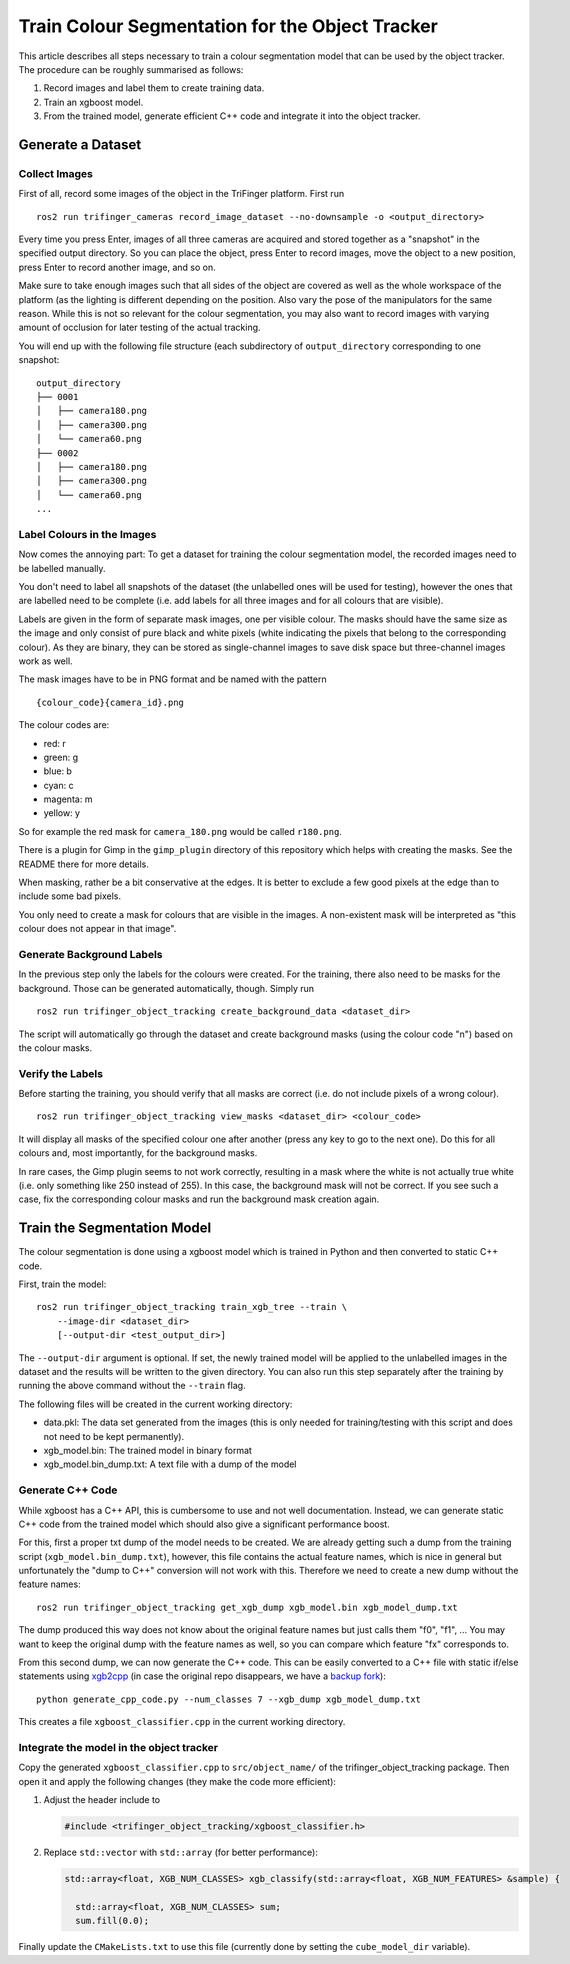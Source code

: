 ************************************************
Train Colour Segmentation for the Object Tracker
************************************************


This article describes all steps necessary to train a colour segmentation model
that can be used by the object tracker.  The procedure can be roughly summarised
as follows:

1. Record images and label them to create training data.
2. Train an xgboost model.
3. From the trained model, generate efficient C++ code and integrate it into the
   object tracker.


Generate a Dataset
==================

Collect Images
--------------

First of all, record some images of the object in the TriFinger platform.  First
run

::

    ros2 run trifinger_cameras record_image_dataset --no-downsample -o <output_directory>

Every time you press Enter, images of all three cameras are acquired and stored
together as a "snapshot" in the specified output directory.  So you can place
the object, press Enter to record images, move the object to a new position,
press Enter to record another image, and so on.

Make sure to take enough images such that all sides of the object are covered as
well as the whole workspace of the platform (as the lighting is different
depending on the position.  Also vary the pose of the manipulators for the same
reason.  While this is not so relevant for the colour segmentation, you may also
want to record images with varying amount of occlusion for later testing of the
actual tracking.

You will end up with the following file structure (each subdirectory of
``output_directory`` corresponding to one snapshot::

    output_directory
    ├── 0001
    │   ├── camera180.png
    │   ├── camera300.png
    │   └── camera60.png
    ├── 0002
    │   ├── camera180.png
    │   ├── camera300.png
    │   └── camera60.png
    ...


Label Colours in the Images
---------------------------

Now comes the annoying part:  To get a dataset for training the colour
segmentation model, the recorded images need to be labelled manually.

You don't need to label all snapshots of the dataset (the unlabelled ones will
be used for testing), however the ones that are labelled need to be complete
(i.e. add labels for all three images and for all colours that are visible).

Labels are given in the form of separate mask images, one per visible colour.
The masks should have the same size as the image and only consist of pure black
and white pixels (white indicating the pixels that belong to the corresponding
colour).  As they are binary, they can be stored as single-channel images to
save disk space but three-channel images work as well.

The mask images have to be in PNG format and be named with the pattern

::

    {colour_code}{camera_id}.png

The colour codes are:

* red: r
* green: g
* blue: b
* cyan: c
* magenta: m
* yellow: y

So for example the red mask for ``camera_180.png`` would be called ``r180.png``.

There is a plugin for Gimp in the ``gimp_plugin`` directory of this repository
which helps with creating the masks.  See the README there for more details.

When masking, rather be a bit conservative at the edges.  It is better to
exclude a few good pixels at the edge than to include some bad pixels.

You only need to create a mask for colours that are visible in the images.  A
non-existent mask will be interpreted as "this colour does not appear in that
image".


Generate Background Labels
--------------------------

In the previous step only the labels for the colours were created.  For the
training, there also need to be masks for the background.  Those can be
generated automatically, though.  Simply run

::

    ros2 run trifinger_object_tracking create_background_data <dataset_dir>

The script will automatically go through the dataset and create background masks
(using the colour code "n") based on the colour masks.


Verify the Labels
-----------------

Before starting the training, you should verify that all masks are correct (i.e.
do not include pixels of a wrong colour).

::

    ros2 run trifinger_object_tracking view_masks <dataset_dir> <colour_code>

It will display all masks of the specified colour one after another (press any
key to go to the next one).  Do this for all colours and, most importantly, for
the background masks.

In rare cases, the Gimp plugin seems to not work correctly, resulting in a mask
where the white is not actually true white (i.e. only something like 250 instead
of 255).  In this case, the background mask will not be correct.  If you see
such a case, fix the corresponding colour masks and run the background mask
creation again.


Train the Segmentation Model
============================

The colour segmentation is done using a xgboost model which is trained in Python
and then converted to static C++ code.

First, train the model::

    ros2 run trifinger_object_tracking train_xgb_tree --train \
        --image-dir <dataset_dir>
        [--output-dir <test_output_dir>]

The ``--output-dir`` argument is optional.  If set, the newly trained model will
be applied to the unlabelled images in the dataset and the results will be
written to the given directory.  You can also run this step separately after the
training by running the above command without the ``--train`` flag.

The following files will be created in the current working directory:

- data.pkl: The data set generated from the images (this is only needed for
  training/testing with this script and does not need to be kept permanently).
- xgb_model.bin: The trained model in binary format
- xgb_model.bin_dump.txt: A text file with a dump of the model


Generate C++ Code
-----------------

While xgboost has a C++ API, this is cumbersome to use and not well
documentation.  Instead, we can generate static C++ code from the trained model
which should also give a significant performance boost.

For this, first a proper txt dump of the model needs to be created.  We are
already getting such a dump from the training script
(``xgb_model.bin_dump.txt``), however, this file contains the actual feature
names, which is nice in general but unfortunately the "dump to C++" conversion
will not work with this.  Therefore we need to create a new dump without the
feature names::

    ros2 run trifinger_object_tracking get_xgb_dump xgb_model.bin xgb_model_dump.txt

The dump produced this way does not know about the original feature names but
just calls them "f0", "f1", ...
You may want to keep the original dump with the feature names as well, so you
can compare which feature "fx" corresponds to.

From this second dump, we can now generate the C++ code.  This
can be easily converted to a C++ file with static if/else statements using
`xgb2cpp <https://github.com/popcorn/xgb2cpp>`_ (in case the original repo
disappears, we have a `backup fork <https://github.com/luator/xgb2cpp>`_)::

    python generate_cpp_code.py --num_classes 7 --xgb_dump xgb_model_dump.txt

This creates a file ``xgboost_classifier.cpp`` in the current working directory.


Integrate the model in the object tracker
-----------------------------------------

Copy the generated ``xgboost_classifier.cpp`` to ``src/object_name/`` of the
trifinger_object_tracking package.  Then open it and apply the following
changes (they make the code more efficient):

1. Adjust the header include to

   .. code-block:: c++

       #include <trifinger_object_tracking/xgboost_classifier.h>

2. Replace ``std::vector`` with ``std::array`` (for better performance):

   .. code-block:: c++

       std::array<float, XGB_NUM_CLASSES> xgb_classify(std::array<float, XGB_NUM_FEATURES> &sample) {

         std::array<float, XGB_NUM_CLASSES> sum;
         sum.fill(0.0);

Finally update the ``CMakeLists.txt`` to use this file (currently done by
setting the ``cube_model_dir`` variable).
